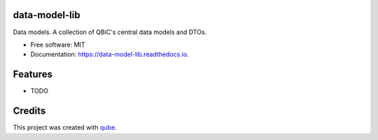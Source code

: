 data-model-lib
-----------------------------------

.. image:: https://github.com/qbicsoftware/data-model-lib/workflows/Build%20Maven%20Package/badge.svg
    :target: https://github.com/qbicsoftware/data-model-lib/workflows/Build%20Maven%20Package/badge.svg
    :alt: Github Workflow Build Maven Package Status

.. image:: https://github.com/qbicsoftware/data-model-lib/workflows/Run%20Maven%20Tests/badge.svg
    :target: https://github.com/qbicsoftware/data-model-lib/workflows/Run%20Maven%20Tests/badge.svg
    :alt: Github Workflow Tests Status

.. image:: https://github.com/qbicsoftware/data-model-lib/workflows/QUBE%20lint/badge.svg
    :target: https://github.com/qbicsoftware/data-model-lib/workflows/QUBE%20lint/badge.svg
    :alt: qube Lint Status

.. image:: https://readthedocs.org/projects/data-model-lib/badge/?version=latest
    :target: https://data-model-lib.readthedocs.io/en/latest/?badge=latest
    :alt: Documentation Status

.. image:: https://flat.badgen.net/dependabot/thepracticaldev/dev.to?icon=dependabot
    :target: https://flat.badgen.net/dependabot/thepracticaldev/dev.to?icon=dependabot
    :alt: Dependabot Enabled


Data models. A collection of QBiC's central data models and DTOs. 

* Free software: MIT
* Documentation: https://data-model-lib.readthedocs.io.

Features
--------

* TODO

Credits
-------

This project was created with qube_.

.. _qube: https://github.com/qbicsoftware/qube
